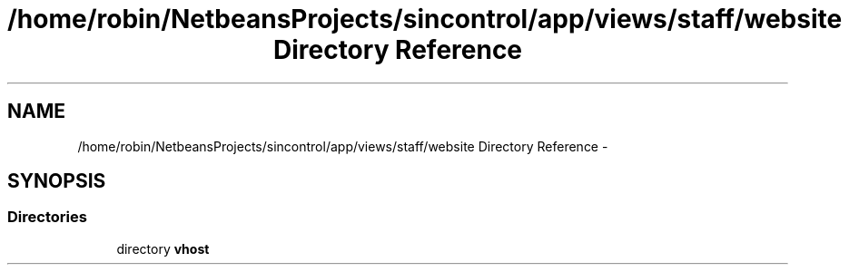 .TH "/home/robin/NetbeansProjects/sincontrol/app/views/staff/website Directory Reference" 3 "Thu May 21 2015" "SINControl" \" -*- nroff -*-
.ad l
.nh
.SH NAME
/home/robin/NetbeansProjects/sincontrol/app/views/staff/website Directory Reference \- 
.SH SYNOPSIS
.br
.PP
.SS "Directories"

.in +1c
.ti -1c
.RI "directory \fBvhost\fP"
.br
.in -1c
